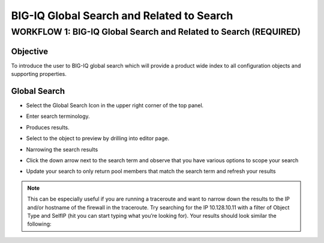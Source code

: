 BIG-IQ Global Search and Related to Search
==========================================

WORKFLOW 1: BIG-IQ Global Search and Related to Search (REQUIRED)
~~~~~~~~~~~~~~~~~~~~~~~~~~~~~~~~~~~~~~~~~~~~~~~~~~~~~~~~~~~~~~~~~

Objective
^^^^^^^^^

To introduce the user to BIG-IQ global search which will provide a
product wide index to all configuration objects and supporting
properties.

Global Search
^^^^^^^^^^^^^

-  Select the Global Search Icon in the upper right corner of the top
   panel.

   |image87|

-  Enter search terminology.

   |image88|

-  Produces results.

-  Select to the object to preview by drilling into editor page.

   |image89|

-  Narrowing the search results

-  Click the down arrow next to the search term and observe that you
   have various options to scope your search

-  Update your search to only return pool members that match the
   search term and refresh your results

   |image90|

|image91|

.. NOTE:: This can be especially useful if you are running a traceroute and want
   to narrow down the results to the IP and/or hostname of the firewall in
   the traceroute. Try searching for the IP 10.128.10.11 with a filter of
   Object Type and SelfIP (hit you can start typing what you’re looking
   for). Your results should look similar the following:

|image92|

.. |image87| image:: /_static/class1/image83.png
   :width: 4.06250in
   :height: 1.11458in
.. |image88| image:: /_static/class1/image84.png
   :width: 6.50000in
   :height: 0.64583in
.. |image89| image:: /_static/class1/image85.png
   :width: 6.48958in
   :height: 3.41667in
.. |image90| image:: /_static/class1/image86.png
   :width: 6.50000in
   :height: 3.05208in
.. |image91| image:: /_static/class1/image87.png
   :width: 6.72676in
   :height: 1.88954in
.. |image92| image:: /_static/class1/image88.png
   :width: 6.50000in
   :height: 1.00000in

